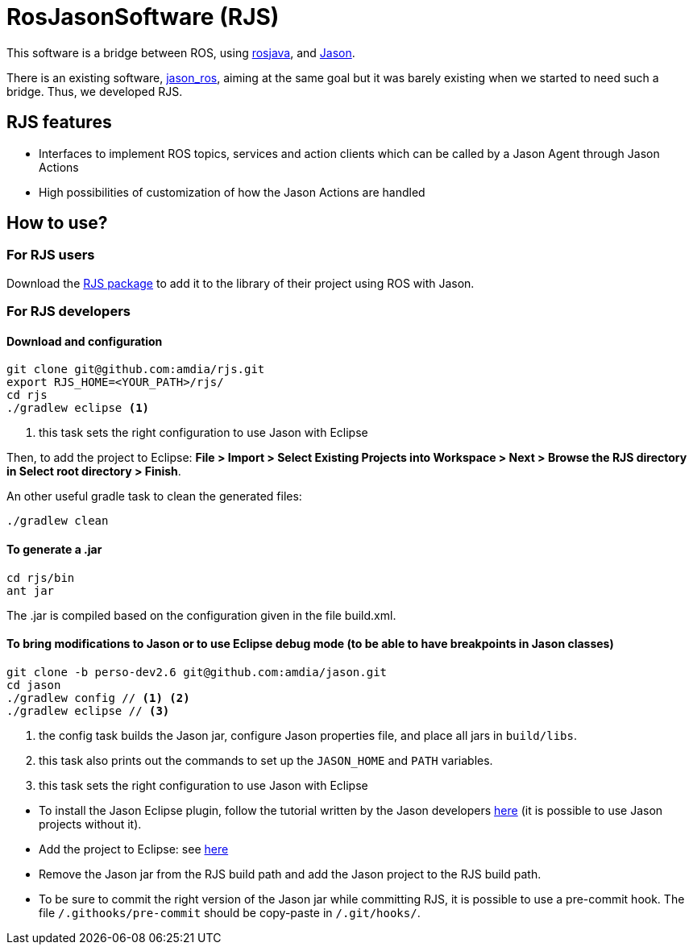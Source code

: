 = RosJasonSoftware (RJS)

This software is a bridge between ROS, using http://wiki.ros.org/rosjava[rosjava], and https://github.com/jason-lang/jason.git[Jason]. 

There is an existing software, https://github.com/jason-lang/jason_ros.git[jason_ros], aiming at the same goal but it was barely existing when we started to need such a bridge. Thus, we developed RJS. 


== RJS features
- Interfaces to implement ROS topics, services and action clients which can be called by a Jason Agent through Jason Actions
- High possibilities of customization of how the Jason Actions are handled

== How to use?

=== For RJS users
Download the link:rjs.jar[RJS package] to add it to the library of their project using ROS with Jason.

=== For RJS developers
==== Download and configuration
----
git clone git@github.com:amdia/rjs.git
export RJS_HOME=<YOUR_PATH>/rjs/
cd rjs
./gradlew eclipse <1>
----
<1> this task sets the right configuration to use Jason with Eclipse

[[importproject]]
Then, to add the project to Eclipse: *File > Import > Select Existing Projects into Workspace > Next > Browse the RJS directory in Select root directory > Finish*.

An other useful gradle task to clean the generated files:
----
./gradlew clean
----
==== To generate a .jar
----
cd rjs/bin
ant jar
----
The .jar is compiled based on the configuration given in the file build.xml.

==== To bring modifications to Jason or to use Eclipse debug mode (to be able to have breakpoints in Jason classes)

----
git clone -b perso-dev2.6 git@github.com:amdia/jason.git
cd jason
./gradlew config // <1> <2>
./gradlew eclipse // <3>
----

<1> the config task builds the Jason jar, configure Jason properties file, and place all jars in `build/libs`.
<2> this task also prints out the commands to set up the `JASON_HOME` and `PATH` variables.
<3> this task sets the right configuration to use Jason with Eclipse

//-

* To install the Jason Eclipse plugin, follow the tutorial written by the Jason developers http://jason.sourceforge.net/mini-tutorial/eclipse-plugin/[here] (it is possible to use Jason projects without it).

* Add the project to Eclipse: see <<importproject,here>>

* Remove the Jason jar from the RJS build path and add the Jason project to the RJS build path.

* To be sure to commit the right version of the Jason jar while committing RJS, it is possible to use a pre-commit hook. The file `/.githooks/pre-commit` should be copy-paste in `/.git/hooks/`.





